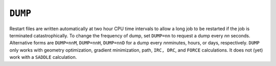 .. _DUMP:

``DUMP``
========

Restart files are written automatically at two hour CPU time intervals
to allow a long job to be restarted if the job is terminated
catastrophically. To change the frequency of dump, set ``DUMP=nn`` to
request a dump every *nn* seconds. Alternative forms are ``DUMP=nnM``,
``DUMP=nnH``, ``DUMP=nnD`` for a dump every *nn*\ minutes, hours, or
days, respectively. ``DUMP`` only works with geometry optimization,
gradient minimization, path, ``IRC, DRC``, and ``FORCE`` calculations.
It does not (yet) work with a ``SADDLE`` calculation.
